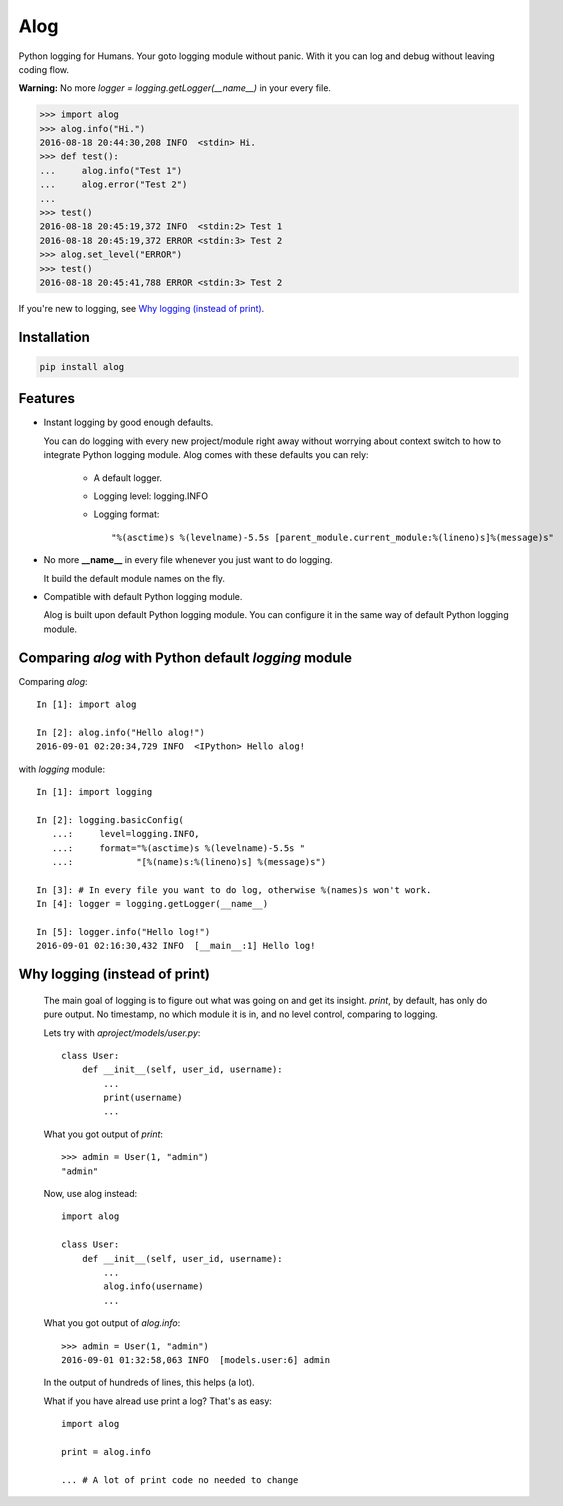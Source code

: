 Alog
====

.. image:: https://travis-ci.org/keitheis/alog.svg?branch=master
  :target: https://travis-ci.org/keitheis/alog

.. image:: https://codecov.io/gh/keitheis/alog/branch/master/graph/badge.svg
  :target: https://codecov.io/gh/keitheis/alog

.. image:: http://img.shields.io/pypi/v/alog.svg?style=flat
   :target: https://pypi.python.org/pypi/alog

Python logging for Humans. Your goto logging module without panic.
With it you can log and debug without leaving coding flow.

**Warning:** No more `logger = logging.getLogger(__name__)` in your every file.

.. code-block::

  >>> import alog
  >>> alog.info("Hi.")
  2016-08-18 20:44:30,208 INFO  <stdin> Hi.
  >>> def test():
  ...     alog.info("Test 1")
  ...     alog.error("Test 2")
  ...
  >>> test()
  2016-08-18 20:45:19,372 INFO  <stdin:2> Test 1
  2016-08-18 20:45:19,372 ERROR <stdin:3> Test 2
  >>> alog.set_level("ERROR")
  >>> test()
  2016-08-18 20:45:41,788 ERROR <stdin:3> Test 2

If you're new to logging, see `Why logging (instead of print)`_.

Installation
------------

.. code-block::

  pip install alog

Features 
--------

- Instant logging by good enough defaults.

  You can do logging with every new project/module right away without worrying
  about context switch to how to integrate Python logging module. Alog comes 
  with these defaults you can rely:

    - A default logger.
    - Logging level: logging.INFO
    - Logging format::

      "%(asctime)s %(levelname)-5.5s [parent_module.current_module:%(lineno)s]%(message)s"

- No more **__name__** in every file whenever you just want to do logging.

  It build the default module names on the fly. 

- Compatible with default Python logging module.

  Alog is built upon default Python logging module. You can configure it in
  the same way of default Python logging module.


Comparing `alog` with Python default `logging` module
-----------------------------------------------------

Comparing `alog`::

    In [1]: import alog

    In [2]: alog.info("Hello alog!")
    2016-09-01 02:20:34,729 INFO  <IPython> Hello alog!

with `logging` module::

    In [1]: import logging

    In [2]: logging.basicConfig(
       ...:     level=logging.INFO,
       ...:     format="%(asctime)s %(levelname)-5.5s "
       ...:            "[%(name)s:%(lineno)s] %(message)s")

    In [3]: # In every file you want to do log, otherwise %(names)s won't work.
    In [4]: logger = logging.getLogger(__name__)

    In [5]: logger.info("Hello log!")
    2016-09-01 02:16:30,432 INFO  [__main__:1] Hello log!


Why logging (instead of print)
------------------------------

  The main goal of logging is to figure out what was going on and get its
  insight. `print`, by default, has only do pure output. No timestamp, no 
  which module it is in, and no level control, comparing to logging.

  Lets try with `aproject/models/user.py`::

    class User:
        def __init__(self, user_id, username):
            ...
            print(username)
            ...

  What you got output of `print`::
  
    >>> admin = User(1, "admin")
    "admin"

  Now, use alog instead::

    import alog

    class User:
        def __init__(self, user_id, username):
            ...
            alog.info(username)
            ...

  What you got output of `alog.info`::
  
    >>> admin = User(1, "admin")
    2016-09-01 01:32:58,063 INFO  [models.user:6] admin

  In the output of hundreds of lines, this helps (a lot).

  What if you have alread use print a log? That's as easy::

    import alog

    print = alog.info

    ... # A lot of print code no needed to change
